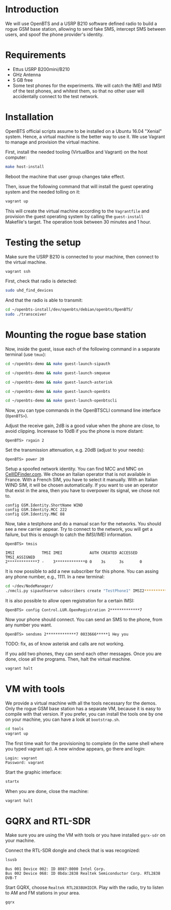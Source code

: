* Introduction

We will use OpenBTS and a USRP B210 software defined radio to build a rogue GSM
base station, allowing to send fake SMS, intercept SMS between users, and spoof
the phone provider's identity.

* Requirements

- Ettus USRP B200mini/B210
- GHz Antenna
- 5 GB free
- Some test phones for the experiments. We will catch the IMEI and IMSI of the
  test phones, and whitest them, so that no other user will accidentally
  connect to the test network.

* Installation

OpenBTS official scripts assume to be installed on a Ubuntu 16.04 "Xenial"
system. Hence, a virtual machine is the better way to use it. We use Vagrant to
manage and provision the virtual machine.

First, install the needed tooling (VirtualBox and Vagrant) on the host
computer:

#+begin_src bash
make host-install
#+end_src

Reboot the machine that user group changes take effect.

Then, issue the following command that will install the guest operating system
and the needed tolling on it:

#+begin_src bash
vagrant up
#+end_src

This will create the virtual machine according to the =Vagrantfile= and provision
the guest operating system by calling the =guest-install= Makefile's target. The
operation took between 30 minutes and 1 hour.

* Testing the setup

Make sure the USRP B210 is connected to your machine, then connect to the
virtual machine.

#+begin_src bash
vagrant ssh
#+end_src

First, check that radio is detected:

#+begin_src bash
sudo uhd_find_devices
#+end_src

And that the radio is able to transmit:

#+begin_src bash
cd ~/openbts-install/dev/openbts/debian/openbts/OpenBTS/
sudo ./transceiver
#+end_src

* Mounting the rogue base station

Now, inside the guest, issue each of the following command in a separate
terminal (use =tmux=):

#+begin_src bash
cd ~/openbts-demo && make guest-launch-sipauth
#+end_src

#+begin_src bash
cd ~/openbts-demo && make guest-launch-smqueue
#+end_src

#+begin_src bash
cd ~/openbts-demo && make guest-launch-asterisk
#+end_src

#+begin_src bash
cd ~/openbts-demo && make guest-launch-openbts
#+end_src

#+begin_src bash
cd ~/openbts-demo && make guest-launch-openbtscli
#+end_src

Now, you can type commands in the OpenBTSCLI command line interface (=OpenBTS>=).

Adjust the receive gain, 2dB is a good value when the phone are close, to avoid
clipping. Incerease to 10dB if you the phone is more distant:

#+begin_src :eval never
OpenBTS> rxgain 2
#+end_src

Set the transmission attenuation, e.g. 20dB (adjust to your needs):

#+begin_src :eval never
OpenBTS> power 20
#+end_src

Setup a spoofed network identity. You can find MCC and MNC on
[[https://cellidfinder.com/mcc-mnc/][CellIDFinder.com]]. We chose an Italian operator that is not available in
France. With a French SIM, you have to select it manually.  With an Italian
WIND SIM, it will be chosen automatically. If you want to use an operator that
exist in the area, then you have to overpower its signal, we chose not to.

#+begin_src :eval never
config GSM.Identity.ShortName WIND
config GSM.Identity.MCC 222
config GSM.Identity.MNC 88 
#+end_src

Now, take a testphone and do a manual scan for the networks. You should see a
new carrier appear. Try to connect to the network, you will get a failure, but
this is enough to catch the IMSI/IMEI information.

#+begin_src :eval never
OpenBTS> tmsis
#+end_src

#+begin_example
IMSI            TMSI IMEI            AUTH CREATED ACCESSED TMSI_ASSIGNED
2*************7 -    3*************0 0    3s      3s       0             
#+end_example

It is now possible to add a new subscriber for this phone. You can assing any
phone number, e.g., 1111. In a new terminal:

#+begin_src bash
cd ~/dev/NodeManager/
./nmcli.py sipauthserve subscribers create "TestPhone1" IMSI2*************7 1111
#+end_src

It is also possible to allow open registration for a certain IMSI:

#+begin_src :eval never
OpenBTS> config Control.LUR.OpenRegistration 2*************7
#+end_src

Now your phone should connect. You can send an SMS to the phone, from any
number you want.

#+begin_src :eval never
OpenBTS> sendsms 2*************7 0033666*****1 Hey you
#+end_src

TODO: fix, as of know asterisk and calls are not working.

If you add two phones, they can send each other messages. Once you are done,
close all the programs. Then, halt the virtual machine.

#+begin_src bash
vagrant halt
#+end_src

* VM with tools

We provide a virtual machine with all the tools necessary for the demos. Only
the rogue GSM base station has a separate VM, because it is easy to compile
with that version. If you prefer, you can install the tools one by one on your
machine, you can have a look at =bootstrap.sh=.

#+begin_src bash
cd tools
vagrant up
#+end_src

The first time wait for the provisioning to complete (in the same shell where
you typed vagrant up). A new window appears, go there and login:

#+begin_example
Login: vagrant
Password: vagrant
#+end_example

Start the graphic interface:

#+begin_src bash
startx
#+end_src

When you are done, close the machine:

#+begin_src bash
vagrant halt
#+end_src

* GQRX and RTL-SDR

Make sure you are using the VM with tools or you have installed =gqrx-sdr= on
your machine.

Connect the RTL-SDR dongle and check that is was recognized:

#+begin_src bash
lsusb 
#+end_src

#+begin_example
Bus 001 Device 002: ID 8087:8000 Intel Corp. 
Bus 002 Device 068: ID 0bda:2838 Realtek Semiconductor Corp. RTL2838 DVB-T
#+end_example

Start GQRX, choose =Realtek RTL2838UHIDIR=. Play with the radio, try to listen to
AM and FM stations in your area.

#+begin_src bash
gqrx
#+end_src
